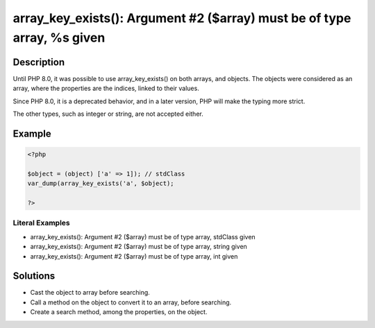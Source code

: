 .. _array_key_exists():-argument-#2-(\$array)-must-be-of-type-array,-%s-given:

array_key_exists(): Argument #2 ($array) must be of type array, %s given
------------------------------------------------------------------------
 
.. meta::
	:description:
		array_key_exists(): Argument #2 ($array) must be of type array, %s given: Until PHP 8.
	:og:image: https://php-changed-behaviors.readthedocs.io/en/latest/_static/logo.png
	:og:type: article
	:og:title: array_key_exists(): Argument #2 ($array) must be of type array, %s given
	:og:description: Until PHP 8
	:og:url: https://php-errors.readthedocs.io/en/latest/messages/array_key_exists%28%29%3A-argument-%232-%28%24array%29-must-be-of-type-array%2C-%25s-given.html
	:og:locale: en
	:twitter:card: summary_large_image
	:twitter:site: @exakat
	:twitter:title: array_key_exists(): Argument #2 ($array) must be of type array, %s given
	:twitter:description: array_key_exists(): Argument #2 ($array) must be of type array, %s given: Until PHP 8
	:twitter:creator: @exakat
	:twitter:image:src: https://php-changed-behaviors.readthedocs.io/en/latest/_static/logo.png

.. raw:: html

	<script type="application/ld+json">{"@context":"https:\/\/schema.org","@graph":[{"@type":"WebPage","@id":"https:\/\/php-errors.readthedocs.io\/en\/latest\/tips\/array_key_exists():-argument-#2-($array)-must-be-of-type-array,-%s-given.html","url":"https:\/\/php-errors.readthedocs.io\/en\/latest\/tips\/array_key_exists():-argument-#2-($array)-must-be-of-type-array,-%s-given.html","name":"array_key_exists(): Argument #2 ($array) must be of type array, %s given","isPartOf":{"@id":"https:\/\/www.exakat.io\/"},"datePublished":"Fri, 21 Feb 2025 18:53:43 +0000","dateModified":"Fri, 21 Feb 2025 18:53:43 +0000","description":"Until PHP 8","inLanguage":"en-US","potentialAction":[{"@type":"ReadAction","target":["https:\/\/php-tips.readthedocs.io\/en\/latest\/tips\/array_key_exists():-argument-#2-($array)-must-be-of-type-array,-%s-given.html"]}]},{"@type":"WebSite","@id":"https:\/\/www.exakat.io\/","url":"https:\/\/www.exakat.io\/","name":"Exakat","description":"Smart PHP static analysis","inLanguage":"en-US"}]}</script>

Description
___________
 
Until PHP 8.0, it was possible to use array_key_exists() on both arrays, and objects. The objects were considered as an array, where the properties are the indices, linked to their values.

Since PHP 8.0, it is a deprecated behavior, and in a later version, PHP will make the typing more strict.

The other types, such as integer or string, are not accepted either.

Example
_______

.. code-block:: php

   <?php
   
   $object = (object) ['a' => 1]); // stdClass 
   var_dump(array_key_exists('a', $object);
   
   ?>


Literal Examples
****************
+ array_key_exists(): Argument #2 ($array) must be of type array, stdClass given
+ array_key_exists(): Argument #2 ($array) must be of type array, string given
+ array_key_exists(): Argument #2 ($array) must be of type array, int given

Solutions
_________

+ Cast the object to array before searching.
+ Call a method on the object to convert it to an array, before searching.
+ Create a search method, among the properties, on the object.
